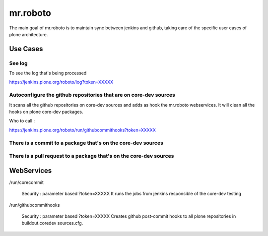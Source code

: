 =========
mr.roboto
=========

The main goal of mr.roboto is to maintain sync between jenkins and github, taking
care of the specific user cases of plone architecture.

Use Cases
=========

See log
-------

To see the log that's being processed

https://jenkins.plone.org/roboto/log?token=XXXXX


Autoconfigure the github repositories that are on core-dev sources
------------------------------------------------------------------

It scans all the github repositories on core-dev sources and adds as hook the mr.roboto
webservices. It will clean all the hooks on plone core-dev packages.

Who to call :

https://jenkins.plone.org/roboto/run/githubcommithooks?token=XXXXX


There is a commit to a package that's on the core-dev sources
-------------------------------------------------------------



There is a pull request to a package that's on the core-dev sources
-------------------------------------------------------------------


WebServices
===========

/run/corecommit

  Security : parameter based ?token=XXXXX
  It runs the jobs from jenkins responsible of the core-dev testing

/run/githubcommithooks

  Security : parameter based ?token=XXXXX
  Creates github post-commit hooks to all plone repositories in
  buildout.coredev sources.cfg.

